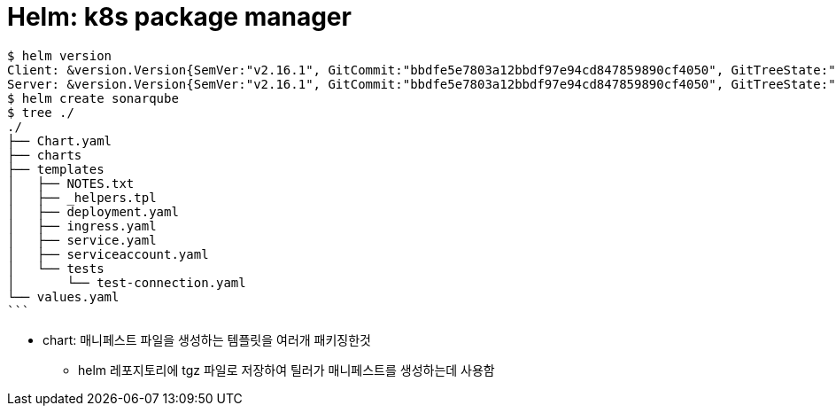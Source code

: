 = Helm: k8s package manager

[source, bash]
----
$ helm version
Client: &version.Version{SemVer:"v2.16.1", GitCommit:"bbdfe5e7803a12bbdf97e94cd847859890cf4050", GitTreeState:"clean"}
Server: &version.Version{SemVer:"v2.16.1", GitCommit:"bbdfe5e7803a12bbdf97e94cd847859890cf4050", GitTreeState:"clean"}
$ helm create sonarqube
$ tree ./
./
├── Chart.yaml
├── charts
├── templates
│   ├── NOTES.txt
│   ├── _helpers.tpl
│   ├── deployment.yaml
│   ├── ingress.yaml
│   ├── service.yaml
│   ├── serviceaccount.yaml
│   └── tests
│       └── test-connection.yaml
└── values.yaml
```
----

* chart: 매니페스트 파일을 생성하는 템플릿을 여러개 패키징한것
** helm 레포지토리에 tgz 파일로 저장하여 틸러가 매니페스트를 생성하는데 사용함
